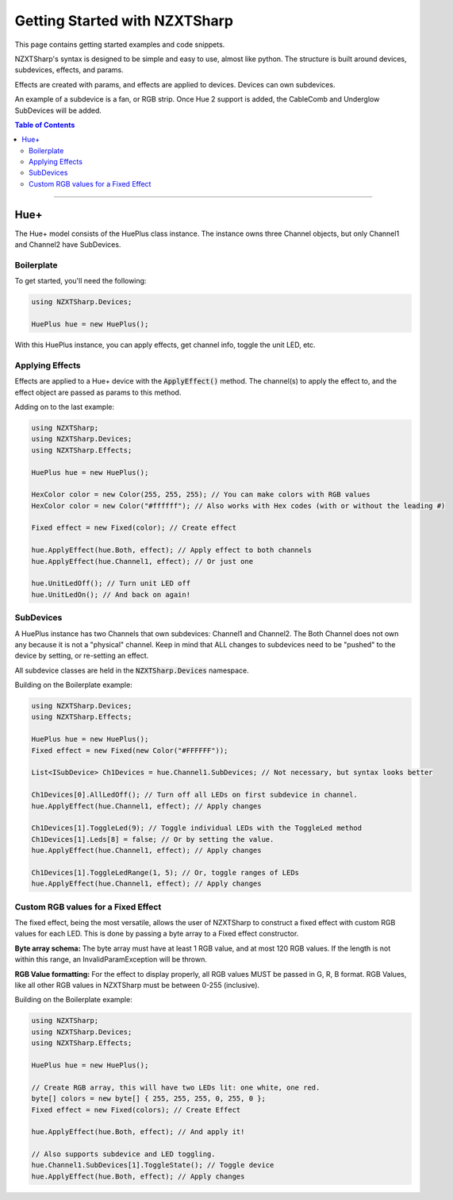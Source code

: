 ##############################
Getting Started with NZXTSharp
##############################

This page contains getting started examples and code snippets.

NZXTSharp's syntax is designed to be simple and easy to use, almost like python. 
The structure is built around devices, subdevices, effects, and params.

Effects are created with params, and effects are applied to devices. Devices can own subdevices.

An example of a subdevice is a fan, or RGB strip. Once Hue 2 support is added, the CableComb and Underglow SubDevices will be added.

.. contents:: Table of Contents

----------

*****
Hue+
*****
The Hue+ model consists of the HuePlus class instance. The instance owns three Channel objects, but only Channel1 and Channel2 have SubDevices. 

Boilerplate
-----------

To get started, you'll need the following:

.. code-block:: csharp

  using NZXTSharp.Devices;
  
  HuePlus hue = new HuePlus();
  
With this HuePlus instance, you can apply effects, get channel info, toggle the unit LED, etc.
  

Applying Effects
----------------
Effects are applied to a Hue+ device with the :code:`ApplyEffect()` method. The channel(s) to apply the effect to, and the effect object are passed as params to this method.

Adding on to the last example:

.. code-block:: csharp

  using NZXTSharp;
  using NZXTSharp.Devices;
  using NZXTSharp.Effects;
  
  HuePlus hue = new HuePlus();
  
  HexColor color = new Color(255, 255, 255); // You can make colors with RGB values
  HexColor color = new Color("#ffffff"); // Also works with Hex codes (with or without the leading #)
  
  Fixed effect = new Fixed(color); // Create effect
  
  hue.ApplyEffect(hue.Both, effect); // Apply effect to both channels
  hue.ApplyEffect(hue.Channel1, effect); // Or just one
  
  hue.UnitLedOff(); // Turn unit LED off
  hue.UnitLedOn(); // And back on again!
  
  
SubDevices
----------
A HuePlus instance has two Channels that own subdevices: Channel1 and Channel2. The Both Channel does not own any because it is not a "physical" channel. Keep in mind that ALL changes to subdevices need to be "pushed" to the device by setting, or re-setting an effect.

All subdevice classes are held in the :code:`NZXTSharp.Devices` namespace.

Building on the Boilerplate example:

.. code-block:: csharp

  using NZXTSharp.Devices;
  using NZXTSharp.Effects;
  
  HuePlus hue = new HuePlus();
  Fixed effect = new Fixed(new Color("#FFFFFF"));
  
  List<ISubDevice> Ch1Devices = hue.Channel1.SubDevices; // Not necessary, but syntax looks better
  
  Ch1Devices[0].AllLedOff(); // Turn off all LEDs on first subdevice in channel.
  hue.ApplyEffect(hue.Channel1, effect); // Apply changes
  
  Ch1Devices[1].ToggleLed(9); // Toggle individual LEDs with the ToggleLed method
  Ch1Devices[1].Leds[8] = false; // Or by setting the value.
  hue.ApplyEffect(hue.Channel1, effect); // Apply changes
  
  Ch1Devices[1].ToggleLedRange(1, 5); // Or, toggle ranges of LEDs
  hue.ApplyEffect(hue.Channel1, effect); // Apply changes
 
Custom RGB values for a Fixed Effect
------------------------------------
The fixed effect, being the most versatile, allows the user of NZXTSharp to construct a fixed effect with custom RGB values for each LED. This is done by passing a byte array to a Fixed effect constructor.

**Byte array schema:** The byte array must have at least 1 RGB value, and at most 120 RGB values. If the length is not within this range, an InvalidParamException will be thrown.

**RGB Value formatting:** For the effect to display properly, all RGB values MUST be passed in G, R, B format. RGB Values, like all other RGB values in NZXTSharp must be between 0-255 (inclusive).

Building on the Boilerplate example:

.. code-block:: csharp
  
  using NZXTSharp;
  using NZXTSharp.Devices;
  using NZXTSharp.Effects;
  
  HuePlus hue = new HuePlus();
  
  // Create RGB array, this will have two LEDs lit: one white, one red.
  byte[] colors = new byte[] { 255, 255, 255, 0, 255, 0 };
  Fixed effect = new Fixed(colors); // Create Effect
  
  hue.ApplyEffect(hue.Both, effect); // And apply it!
  
  // Also supports subdevice and LED toggling.
  hue.Channel1.SubDevices[1].ToggleState(); // Toggle device
  hue.ApplyEffect(hue.Both, effect); // Apply changes
  
  
  
  
  
  
